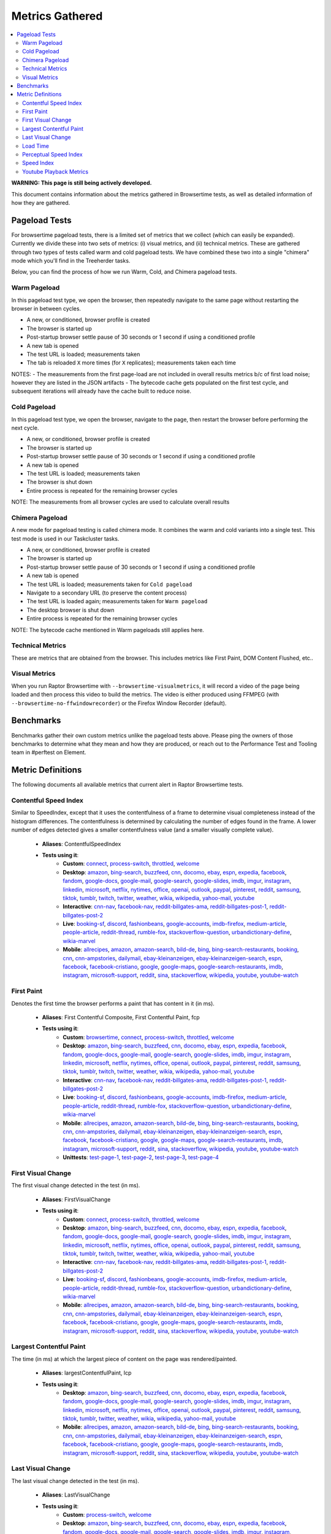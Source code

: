 ################
Metrics Gathered
################

.. contents::
   :depth: 2
   :local:

**WARNING: This page is still being actively developed.**

This document contains information about the metrics gathered in Browsertime tests, as well as detailed information of how they are gathered.

Pageload Tests
--------------

For browsertime pageload tests, there is a limited set of metrics that we collect (which can easily be expanded). Currently we divide these into two sets of metrics: (i) visual metrics, and (ii) technical metrics. These are gathered through two types of tests called warm and cold pageload tests. We have combined these two into a single "chimera" mode which you'll find in the Treeherder tasks.

Below, you can find the process of how we run Warm, Cold, and Chimera pageload tests.

Warm Pageload
==============

In this pageload test type, we open the browser, then repeatedly navigate to the same page without restarting the browser in between cycles.

* A new, or conditioned, browser profile is created
* The browser is started up
* Post-startup browser settle pause of 30 seconds or 1 second if using a conditioned profile
* A new tab is opened
* The test URL is loaded; measurements taken
* The tab is reloaded ``X`` more times (for ``X`` replicates); measurements taken each time

NOTES:
- The measurements from the first page-load are not included in overall results metrics b/c of first load noise; however they are listed in the JSON artifacts
- The bytecode cache gets populated on the first test cycle, and subsequent iterations will already have the cache built to reduce noise.

Cold Pageload
==============

In this pageload test type, we open the browser, navigate to the page, then restart the browser before performing the next cycle.

* A new, or conditioned, browser profile is created
* The browser is started up
* Post-startup browser settle pause of 30 seconds or 1 second if using a conditioned profile
* A new tab is opened
* The test URL is loaded; measurements taken
* The browser is shut down
* Entire process is repeated for the remaining browser cycles

NOTE: The measurements from all browser cycles are used to calculate overall results

Chimera Pageload
================

A new mode for pageload testing is called chimera mode. It combines the warm and cold variants into a single test. This test mode is used in our Taskcluster tasks.

* A new, or conditioned, browser profile is created
* The browser is started up
* Post-startup browser settle pause of 30 seconds or 1 second if using a conditioned profile
* A new tab is opened
* The test URL is loaded; measurements taken for ``Cold pageload``
* Navigate to a secondary URL (to preserve the content process)
* The test URL is loaded again; measurements taken for ``Warm pageload``
* The desktop browser is shut down
* Entire process is repeated for the remaining browser cycles

NOTE: The bytecode cache mentioned in Warm pageloads still applies here.

Technical Metrics
=================

These are metrics that are obtained from the browser. This includes metrics like First Paint, DOM Content Flushed, etc..

Visual Metrics
==============

When you run Raptor Browsertime with ``--browsertime-visualmetrics``, it will record a video of the page being loaded and then process this video to build the metrics. The video is either produced using FFMPEG (with ``--browsertime-no-ffwindowrecorder``) or the Firefox Window Recorder (default).


Benchmarks
----------

Benchmarks gather their own custom metrics unlike the pageload tests above. Please ping the owners of those benchmarks to determine what they mean and how they are produced, or reach out to the Performance Test and Tooling team in #perftest on Element.

Metric Definitions
------------------

The following documents all available metrics that current alert in Raptor Browsertime tests.

Contentful Speed Index
======================
Similar to SpeedIndex, except that it uses the contentfulness of a frame to determine visual completeness instead of the histogram differences. The contentfulness is determined by calculating the number of edges found in the frame. A lower number of edges detected gives a smaller contentfulness value (and a smaller visually complete value).


  * **Aliases**: ContentfulSpeedIndex
  * **Tests using it**:
     * **Custom**: `connect <raptor.html#connect-c>`__, `process-switch <raptor.html#process-switch-c>`__, `throttled <raptor.html#throttled-c>`__, `welcome <raptor.html#welcome-c>`__
     * **Desktop**: `amazon <raptor.html#amazon-d>`__, `bing-search <raptor.html#bing-search-d>`__, `buzzfeed <raptor.html#buzzfeed-d>`__, `cnn <raptor.html#cnn-d>`__, `docomo <raptor.html#docomo-d>`__, `ebay <raptor.html#ebay-d>`__, `espn <raptor.html#espn-d>`__, `expedia <raptor.html#expedia-d>`__, `facebook <raptor.html#facebook-d>`__, `fandom <raptor.html#fandom-d>`__, `google-docs <raptor.html#google-docs-d>`__, `google-mail <raptor.html#google-mail-d>`__, `google-search <raptor.html#google-search-d>`__, `google-slides <raptor.html#google-slides-d>`__, `imdb <raptor.html#imdb-d>`__, `imgur <raptor.html#imgur-d>`__, `instagram <raptor.html#instagram-d>`__, `linkedin <raptor.html#linkedin-d>`__, `microsoft <raptor.html#microsoft-d>`__, `netflix <raptor.html#netflix-d>`__, `nytimes <raptor.html#nytimes-d>`__, `office <raptor.html#office-d>`__, `openai <raptor.html#openai-d>`__, `outlook <raptor.html#outlook-d>`__, `paypal <raptor.html#paypal-d>`__, `pinterest <raptor.html#pinterest-d>`__, `reddit <raptor.html#reddit-d>`__, `samsung <raptor.html#samsung-d>`__, `tiktok <raptor.html#tiktok-d>`__, `tumblr <raptor.html#tumblr-d>`__, `twitch <raptor.html#twitch-d>`__, `twitter <raptor.html#twitter-d>`__, `weather <raptor.html#weather-d>`__, `wikia <raptor.html#wikia-d>`__, `wikipedia <raptor.html#wikipedia-d>`__, `yahoo-mail <raptor.html#yahoo-mail-d>`__, `youtube <raptor.html#youtube-d>`__
     * **Interactive**: `cnn-nav <raptor.html#cnn-nav-i>`__, `facebook-nav <raptor.html#facebook-nav-i>`__, `reddit-billgates-ama <raptor.html#reddit-billgates-ama-i>`__, `reddit-billgates-post-1 <raptor.html#reddit-billgates-post-1-i>`__, `reddit-billgates-post-2 <raptor.html#reddit-billgates-post-2-i>`__
     * **Live**: `booking-sf <raptor.html#booking-sf-l>`__, `discord <raptor.html#discord-l>`__, `fashionbeans <raptor.html#fashionbeans-l>`__, `google-accounts <raptor.html#google-accounts-l>`__, `imdb-firefox <raptor.html#imdb-firefox-l>`__, `medium-article <raptor.html#medium-article-l>`__, `people-article <raptor.html#people-article-l>`__, `reddit-thread <raptor.html#reddit-thread-l>`__, `rumble-fox <raptor.html#rumble-fox-l>`__, `stackoverflow-question <raptor.html#stackoverflow-question-l>`__, `urbandictionary-define <raptor.html#urbandictionary-define-l>`__, `wikia-marvel <raptor.html#wikia-marvel-l>`__
     * **Mobile**: `allrecipes <raptor.html#allrecipes-m>`__, `amazon <raptor.html#amazon-m>`__, `amazon-search <raptor.html#amazon-search-m>`__, `bild-de <raptor.html#bild-de-m>`__, `bing <raptor.html#bing-m>`__, `bing-search-restaurants <raptor.html#bing-search-restaurants-m>`__, `booking <raptor.html#booking-m>`__, `cnn <raptor.html#cnn-m>`__, `cnn-ampstories <raptor.html#cnn-ampstories-m>`__, `dailymail <raptor.html#dailymail-m>`__, `ebay-kleinanzeigen <raptor.html#ebay-kleinanzeigen-m>`__, `ebay-kleinanzeigen-search <raptor.html#ebay-kleinanzeigen-search-m>`__, `espn <raptor.html#espn-m>`__, `facebook <raptor.html#facebook-m>`__, `facebook-cristiano <raptor.html#facebook-cristiano-m>`__, `google <raptor.html#google-m>`__, `google-maps <raptor.html#google-maps-m>`__, `google-search-restaurants <raptor.html#google-search-restaurants-m>`__, `imdb <raptor.html#imdb-m>`__, `instagram <raptor.html#instagram-m>`__, `microsoft-support <raptor.html#microsoft-support-m>`__, `reddit <raptor.html#reddit-m>`__, `sina <raptor.html#sina-m>`__, `stackoverflow <raptor.html#stackoverflow-m>`__, `wikipedia <raptor.html#wikipedia-m>`__, `youtube <raptor.html#youtube-m>`__, `youtube-watch <raptor.html#youtube-watch-m>`__


First Paint
===========
Denotes the first time the browser performs a paint that has content in it (in ms).


  * **Aliases**: First Contentful Composite, First Contentful Paint, fcp
  * **Tests using it**:
     * **Custom**: `browsertime <raptor.html#browsertime-c>`__, `connect <raptor.html#connect-c>`__, `process-switch <raptor.html#process-switch-c>`__, `throttled <raptor.html#throttled-c>`__, `welcome <raptor.html#welcome-c>`__
     * **Desktop**: `amazon <raptor.html#amazon-d>`__, `bing-search <raptor.html#bing-search-d>`__, `buzzfeed <raptor.html#buzzfeed-d>`__, `cnn <raptor.html#cnn-d>`__, `docomo <raptor.html#docomo-d>`__, `ebay <raptor.html#ebay-d>`__, `espn <raptor.html#espn-d>`__, `expedia <raptor.html#expedia-d>`__, `facebook <raptor.html#facebook-d>`__, `fandom <raptor.html#fandom-d>`__, `google-docs <raptor.html#google-docs-d>`__, `google-mail <raptor.html#google-mail-d>`__, `google-search <raptor.html#google-search-d>`__, `google-slides <raptor.html#google-slides-d>`__, `imdb <raptor.html#imdb-d>`__, `imgur <raptor.html#imgur-d>`__, `instagram <raptor.html#instagram-d>`__, `linkedin <raptor.html#linkedin-d>`__, `microsoft <raptor.html#microsoft-d>`__, `netflix <raptor.html#netflix-d>`__, `nytimes <raptor.html#nytimes-d>`__, `office <raptor.html#office-d>`__, `openai <raptor.html#openai-d>`__, `outlook <raptor.html#outlook-d>`__, `paypal <raptor.html#paypal-d>`__, `pinterest <raptor.html#pinterest-d>`__, `reddit <raptor.html#reddit-d>`__, `samsung <raptor.html#samsung-d>`__, `tiktok <raptor.html#tiktok-d>`__, `tumblr <raptor.html#tumblr-d>`__, `twitch <raptor.html#twitch-d>`__, `twitter <raptor.html#twitter-d>`__, `weather <raptor.html#weather-d>`__, `wikia <raptor.html#wikia-d>`__, `wikipedia <raptor.html#wikipedia-d>`__, `yahoo-mail <raptor.html#yahoo-mail-d>`__, `youtube <raptor.html#youtube-d>`__
     * **Interactive**: `cnn-nav <raptor.html#cnn-nav-i>`__, `facebook-nav <raptor.html#facebook-nav-i>`__, `reddit-billgates-ama <raptor.html#reddit-billgates-ama-i>`__, `reddit-billgates-post-1 <raptor.html#reddit-billgates-post-1-i>`__, `reddit-billgates-post-2 <raptor.html#reddit-billgates-post-2-i>`__
     * **Live**: `booking-sf <raptor.html#booking-sf-l>`__, `discord <raptor.html#discord-l>`__, `fashionbeans <raptor.html#fashionbeans-l>`__, `google-accounts <raptor.html#google-accounts-l>`__, `imdb-firefox <raptor.html#imdb-firefox-l>`__, `medium-article <raptor.html#medium-article-l>`__, `people-article <raptor.html#people-article-l>`__, `reddit-thread <raptor.html#reddit-thread-l>`__, `rumble-fox <raptor.html#rumble-fox-l>`__, `stackoverflow-question <raptor.html#stackoverflow-question-l>`__, `urbandictionary-define <raptor.html#urbandictionary-define-l>`__, `wikia-marvel <raptor.html#wikia-marvel-l>`__
     * **Mobile**: `allrecipes <raptor.html#allrecipes-m>`__, `amazon <raptor.html#amazon-m>`__, `amazon-search <raptor.html#amazon-search-m>`__, `bild-de <raptor.html#bild-de-m>`__, `bing <raptor.html#bing-m>`__, `bing-search-restaurants <raptor.html#bing-search-restaurants-m>`__, `booking <raptor.html#booking-m>`__, `cnn <raptor.html#cnn-m>`__, `cnn-ampstories <raptor.html#cnn-ampstories-m>`__, `dailymail <raptor.html#dailymail-m>`__, `ebay-kleinanzeigen <raptor.html#ebay-kleinanzeigen-m>`__, `ebay-kleinanzeigen-search <raptor.html#ebay-kleinanzeigen-search-m>`__, `espn <raptor.html#espn-m>`__, `facebook <raptor.html#facebook-m>`__, `facebook-cristiano <raptor.html#facebook-cristiano-m>`__, `google <raptor.html#google-m>`__, `google-maps <raptor.html#google-maps-m>`__, `google-search-restaurants <raptor.html#google-search-restaurants-m>`__, `imdb <raptor.html#imdb-m>`__, `instagram <raptor.html#instagram-m>`__, `microsoft-support <raptor.html#microsoft-support-m>`__, `reddit <raptor.html#reddit-m>`__, `sina <raptor.html#sina-m>`__, `stackoverflow <raptor.html#stackoverflow-m>`__, `wikipedia <raptor.html#wikipedia-m>`__, `youtube <raptor.html#youtube-m>`__, `youtube-watch <raptor.html#youtube-watch-m>`__
     * **Unittests**: `test-page-1 <raptor.html#test-page-1-u>`__, `test-page-2 <raptor.html#test-page-2-u>`__, `test-page-3 <raptor.html#test-page-3-u>`__, `test-page-4 <raptor.html#test-page-4-u>`__


First Visual Change
===================
The first visual change detected in the test (in ms).

  * **Aliases**: FirstVisualChange
  * **Tests using it**:
     * **Custom**: `connect <raptor.html#connect-c>`__, `process-switch <raptor.html#process-switch-c>`__, `throttled <raptor.html#throttled-c>`__, `welcome <raptor.html#welcome-c>`__
     * **Desktop**: `amazon <raptor.html#amazon-d>`__, `bing-search <raptor.html#bing-search-d>`__, `buzzfeed <raptor.html#buzzfeed-d>`__, `cnn <raptor.html#cnn-d>`__, `docomo <raptor.html#docomo-d>`__, `ebay <raptor.html#ebay-d>`__, `espn <raptor.html#espn-d>`__, `expedia <raptor.html#expedia-d>`__, `facebook <raptor.html#facebook-d>`__, `fandom <raptor.html#fandom-d>`__, `google-docs <raptor.html#google-docs-d>`__, `google-mail <raptor.html#google-mail-d>`__, `google-search <raptor.html#google-search-d>`__, `google-slides <raptor.html#google-slides-d>`__, `imdb <raptor.html#imdb-d>`__, `imgur <raptor.html#imgur-d>`__, `instagram <raptor.html#instagram-d>`__, `linkedin <raptor.html#linkedin-d>`__, `microsoft <raptor.html#microsoft-d>`__, `netflix <raptor.html#netflix-d>`__, `nytimes <raptor.html#nytimes-d>`__, `office <raptor.html#office-d>`__, `openai <raptor.html#openai-d>`__, `outlook <raptor.html#outlook-d>`__, `paypal <raptor.html#paypal-d>`__, `pinterest <raptor.html#pinterest-d>`__, `reddit <raptor.html#reddit-d>`__, `samsung <raptor.html#samsung-d>`__, `tiktok <raptor.html#tiktok-d>`__, `tumblr <raptor.html#tumblr-d>`__, `twitch <raptor.html#twitch-d>`__, `twitter <raptor.html#twitter-d>`__, `weather <raptor.html#weather-d>`__, `wikia <raptor.html#wikia-d>`__, `wikipedia <raptor.html#wikipedia-d>`__, `yahoo-mail <raptor.html#yahoo-mail-d>`__, `youtube <raptor.html#youtube-d>`__
     * **Interactive**: `cnn-nav <raptor.html#cnn-nav-i>`__, `facebook-nav <raptor.html#facebook-nav-i>`__, `reddit-billgates-ama <raptor.html#reddit-billgates-ama-i>`__, `reddit-billgates-post-1 <raptor.html#reddit-billgates-post-1-i>`__, `reddit-billgates-post-2 <raptor.html#reddit-billgates-post-2-i>`__
     * **Live**: `booking-sf <raptor.html#booking-sf-l>`__, `discord <raptor.html#discord-l>`__, `fashionbeans <raptor.html#fashionbeans-l>`__, `google-accounts <raptor.html#google-accounts-l>`__, `imdb-firefox <raptor.html#imdb-firefox-l>`__, `medium-article <raptor.html#medium-article-l>`__, `people-article <raptor.html#people-article-l>`__, `reddit-thread <raptor.html#reddit-thread-l>`__, `rumble-fox <raptor.html#rumble-fox-l>`__, `stackoverflow-question <raptor.html#stackoverflow-question-l>`__, `urbandictionary-define <raptor.html#urbandictionary-define-l>`__, `wikia-marvel <raptor.html#wikia-marvel-l>`__
     * **Mobile**: `allrecipes <raptor.html#allrecipes-m>`__, `amazon <raptor.html#amazon-m>`__, `amazon-search <raptor.html#amazon-search-m>`__, `bild-de <raptor.html#bild-de-m>`__, `bing <raptor.html#bing-m>`__, `bing-search-restaurants <raptor.html#bing-search-restaurants-m>`__, `booking <raptor.html#booking-m>`__, `cnn <raptor.html#cnn-m>`__, `cnn-ampstories <raptor.html#cnn-ampstories-m>`__, `dailymail <raptor.html#dailymail-m>`__, `ebay-kleinanzeigen <raptor.html#ebay-kleinanzeigen-m>`__, `ebay-kleinanzeigen-search <raptor.html#ebay-kleinanzeigen-search-m>`__, `espn <raptor.html#espn-m>`__, `facebook <raptor.html#facebook-m>`__, `facebook-cristiano <raptor.html#facebook-cristiano-m>`__, `google <raptor.html#google-m>`__, `google-maps <raptor.html#google-maps-m>`__, `google-search-restaurants <raptor.html#google-search-restaurants-m>`__, `imdb <raptor.html#imdb-m>`__, `instagram <raptor.html#instagram-m>`__, `microsoft-support <raptor.html#microsoft-support-m>`__, `reddit <raptor.html#reddit-m>`__, `sina <raptor.html#sina-m>`__, `stackoverflow <raptor.html#stackoverflow-m>`__, `wikipedia <raptor.html#wikipedia-m>`__, `youtube <raptor.html#youtube-m>`__, `youtube-watch <raptor.html#youtube-watch-m>`__


Largest Contentful Paint
========================
The time (in ms) at which the largest piece of content on the page was rendered/painted.


  * **Aliases**: largestContentfulPaint, lcp
  * **Tests using it**:
     * **Desktop**: `amazon <raptor.html#amazon-d>`__, `bing-search <raptor.html#bing-search-d>`__, `buzzfeed <raptor.html#buzzfeed-d>`__, `cnn <raptor.html#cnn-d>`__, `docomo <raptor.html#docomo-d>`__, `ebay <raptor.html#ebay-d>`__, `espn <raptor.html#espn-d>`__, `expedia <raptor.html#expedia-d>`__, `facebook <raptor.html#facebook-d>`__, `fandom <raptor.html#fandom-d>`__, `google-docs <raptor.html#google-docs-d>`__, `google-mail <raptor.html#google-mail-d>`__, `google-search <raptor.html#google-search-d>`__, `google-slides <raptor.html#google-slides-d>`__, `imdb <raptor.html#imdb-d>`__, `imgur <raptor.html#imgur-d>`__, `instagram <raptor.html#instagram-d>`__, `linkedin <raptor.html#linkedin-d>`__, `microsoft <raptor.html#microsoft-d>`__, `netflix <raptor.html#netflix-d>`__, `nytimes <raptor.html#nytimes-d>`__, `office <raptor.html#office-d>`__, `openai <raptor.html#openai-d>`__, `outlook <raptor.html#outlook-d>`__, `paypal <raptor.html#paypal-d>`__, `pinterest <raptor.html#pinterest-d>`__, `reddit <raptor.html#reddit-d>`__, `samsung <raptor.html#samsung-d>`__, `tiktok <raptor.html#tiktok-d>`__, `tumblr <raptor.html#tumblr-d>`__, `twitter <raptor.html#twitter-d>`__, `weather <raptor.html#weather-d>`__, `wikia <raptor.html#wikia-d>`__, `wikipedia <raptor.html#wikipedia-d>`__, `yahoo-mail <raptor.html#yahoo-mail-d>`__, `youtube <raptor.html#youtube-d>`__
     * **Mobile**: `allrecipes <raptor.html#allrecipes-m>`__, `amazon <raptor.html#amazon-m>`__, `amazon-search <raptor.html#amazon-search-m>`__, `bild-de <raptor.html#bild-de-m>`__, `bing <raptor.html#bing-m>`__, `bing-search-restaurants <raptor.html#bing-search-restaurants-m>`__, `booking <raptor.html#booking-m>`__, `cnn <raptor.html#cnn-m>`__, `cnn-ampstories <raptor.html#cnn-ampstories-m>`__, `dailymail <raptor.html#dailymail-m>`__, `ebay-kleinanzeigen <raptor.html#ebay-kleinanzeigen-m>`__, `ebay-kleinanzeigen-search <raptor.html#ebay-kleinanzeigen-search-m>`__, `espn <raptor.html#espn-m>`__, `facebook <raptor.html#facebook-m>`__, `facebook-cristiano <raptor.html#facebook-cristiano-m>`__, `google <raptor.html#google-m>`__, `google-maps <raptor.html#google-maps-m>`__, `google-search-restaurants <raptor.html#google-search-restaurants-m>`__, `imdb <raptor.html#imdb-m>`__, `instagram <raptor.html#instagram-m>`__, `microsoft-support <raptor.html#microsoft-support-m>`__, `reddit <raptor.html#reddit-m>`__, `sina <raptor.html#sina-m>`__, `stackoverflow <raptor.html#stackoverflow-m>`__, `wikipedia <raptor.html#wikipedia-m>`__, `youtube <raptor.html#youtube-m>`__, `youtube-watch <raptor.html#youtube-watch-m>`__


Last Visual Change
==================
The last visual change detected in the test (in ms).

  * **Aliases**: LastVisualChange
  * **Tests using it**:
     * **Custom**: `process-switch <raptor.html#process-switch-c>`__, `welcome <raptor.html#welcome-c>`__
     * **Desktop**: `amazon <raptor.html#amazon-d>`__, `bing-search <raptor.html#bing-search-d>`__, `buzzfeed <raptor.html#buzzfeed-d>`__, `cnn <raptor.html#cnn-d>`__, `docomo <raptor.html#docomo-d>`__, `ebay <raptor.html#ebay-d>`__, `espn <raptor.html#espn-d>`__, `expedia <raptor.html#expedia-d>`__, `facebook <raptor.html#facebook-d>`__, `fandom <raptor.html#fandom-d>`__, `google-docs <raptor.html#google-docs-d>`__, `google-mail <raptor.html#google-mail-d>`__, `google-search <raptor.html#google-search-d>`__, `google-slides <raptor.html#google-slides-d>`__, `imdb <raptor.html#imdb-d>`__, `imgur <raptor.html#imgur-d>`__, `instagram <raptor.html#instagram-d>`__, `linkedin <raptor.html#linkedin-d>`__, `microsoft <raptor.html#microsoft-d>`__, `netflix <raptor.html#netflix-d>`__, `nytimes <raptor.html#nytimes-d>`__, `office <raptor.html#office-d>`__, `openai <raptor.html#openai-d>`__, `outlook <raptor.html#outlook-d>`__, `paypal <raptor.html#paypal-d>`__, `pinterest <raptor.html#pinterest-d>`__, `reddit <raptor.html#reddit-d>`__, `samsung <raptor.html#samsung-d>`__, `tiktok <raptor.html#tiktok-d>`__, `tumblr <raptor.html#tumblr-d>`__, `twitch <raptor.html#twitch-d>`__, `twitter <raptor.html#twitter-d>`__, `weather <raptor.html#weather-d>`__, `wikia <raptor.html#wikia-d>`__, `wikipedia <raptor.html#wikipedia-d>`__, `yahoo-mail <raptor.html#yahoo-mail-d>`__, `youtube <raptor.html#youtube-d>`__
     * **Interactive**: `cnn-nav <raptor.html#cnn-nav-i>`__, `facebook-nav <raptor.html#facebook-nav-i>`__, `reddit-billgates-ama <raptor.html#reddit-billgates-ama-i>`__, `reddit-billgates-post-1 <raptor.html#reddit-billgates-post-1-i>`__, `reddit-billgates-post-2 <raptor.html#reddit-billgates-post-2-i>`__
     * **Live**: `booking-sf <raptor.html#booking-sf-l>`__, `discord <raptor.html#discord-l>`__, `fashionbeans <raptor.html#fashionbeans-l>`__, `google-accounts <raptor.html#google-accounts-l>`__, `imdb-firefox <raptor.html#imdb-firefox-l>`__, `medium-article <raptor.html#medium-article-l>`__, `people-article <raptor.html#people-article-l>`__, `reddit-thread <raptor.html#reddit-thread-l>`__, `rumble-fox <raptor.html#rumble-fox-l>`__, `stackoverflow-question <raptor.html#stackoverflow-question-l>`__, `urbandictionary-define <raptor.html#urbandictionary-define-l>`__, `wikia-marvel <raptor.html#wikia-marvel-l>`__
     * **Mobile**: `allrecipes <raptor.html#allrecipes-m>`__, `amazon <raptor.html#amazon-m>`__, `amazon-search <raptor.html#amazon-search-m>`__, `bild-de <raptor.html#bild-de-m>`__, `bing <raptor.html#bing-m>`__, `bing-search-restaurants <raptor.html#bing-search-restaurants-m>`__, `booking <raptor.html#booking-m>`__, `cnn <raptor.html#cnn-m>`__, `cnn-ampstories <raptor.html#cnn-ampstories-m>`__, `dailymail <raptor.html#dailymail-m>`__, `ebay-kleinanzeigen <raptor.html#ebay-kleinanzeigen-m>`__, `ebay-kleinanzeigen-search <raptor.html#ebay-kleinanzeigen-search-m>`__, `espn <raptor.html#espn-m>`__, `facebook <raptor.html#facebook-m>`__, `facebook-cristiano <raptor.html#facebook-cristiano-m>`__, `google <raptor.html#google-m>`__, `google-maps <raptor.html#google-maps-m>`__, `google-search-restaurants <raptor.html#google-search-restaurants-m>`__, `imdb <raptor.html#imdb-m>`__, `instagram <raptor.html#instagram-m>`__, `microsoft-support <raptor.html#microsoft-support-m>`__, `reddit <raptor.html#reddit-m>`__, `sina <raptor.html#sina-m>`__, `stackoverflow <raptor.html#stackoverflow-m>`__, `wikipedia <raptor.html#wikipedia-m>`__, `youtube <raptor.html#youtube-m>`__, `youtube-watch <raptor.html#youtube-watch-m>`__


Load Time
=========
The time it took for the page to complete loading (in ms).

  * **Aliases**: loadtime
  * **Tests using it**:
     * **Custom**: `browsertime <raptor.html#browsertime-c>`__, `connect <raptor.html#connect-c>`__, `process-switch <raptor.html#process-switch-c>`__, `throttled <raptor.html#throttled-c>`__, `welcome <raptor.html#welcome-c>`__
     * **Desktop**: `amazon <raptor.html#amazon-d>`__, `bing-search <raptor.html#bing-search-d>`__, `buzzfeed <raptor.html#buzzfeed-d>`__, `cnn <raptor.html#cnn-d>`__, `docomo <raptor.html#docomo-d>`__, `ebay <raptor.html#ebay-d>`__, `espn <raptor.html#espn-d>`__, `expedia <raptor.html#expedia-d>`__, `facebook <raptor.html#facebook-d>`__, `fandom <raptor.html#fandom-d>`__, `google-docs <raptor.html#google-docs-d>`__, `google-mail <raptor.html#google-mail-d>`__, `google-search <raptor.html#google-search-d>`__, `google-slides <raptor.html#google-slides-d>`__, `imdb <raptor.html#imdb-d>`__, `imgur <raptor.html#imgur-d>`__, `instagram <raptor.html#instagram-d>`__, `linkedin <raptor.html#linkedin-d>`__, `microsoft <raptor.html#microsoft-d>`__, `netflix <raptor.html#netflix-d>`__, `nytimes <raptor.html#nytimes-d>`__, `office <raptor.html#office-d>`__, `openai <raptor.html#openai-d>`__, `outlook <raptor.html#outlook-d>`__, `paypal <raptor.html#paypal-d>`__, `pinterest <raptor.html#pinterest-d>`__, `reddit <raptor.html#reddit-d>`__, `samsung <raptor.html#samsung-d>`__, `tiktok <raptor.html#tiktok-d>`__, `tumblr <raptor.html#tumblr-d>`__, `twitch <raptor.html#twitch-d>`__, `twitter <raptor.html#twitter-d>`__, `weather <raptor.html#weather-d>`__, `wikia <raptor.html#wikia-d>`__, `wikipedia <raptor.html#wikipedia-d>`__, `yahoo-mail <raptor.html#yahoo-mail-d>`__, `youtube <raptor.html#youtube-d>`__
     * **Interactive**: `cnn-nav <raptor.html#cnn-nav-i>`__, `facebook-nav <raptor.html#facebook-nav-i>`__, `reddit-billgates-ama <raptor.html#reddit-billgates-ama-i>`__, `reddit-billgates-post-1 <raptor.html#reddit-billgates-post-1-i>`__, `reddit-billgates-post-2 <raptor.html#reddit-billgates-post-2-i>`__
     * **Live**: `booking-sf <raptor.html#booking-sf-l>`__, `discord <raptor.html#discord-l>`__, `fashionbeans <raptor.html#fashionbeans-l>`__, `google-accounts <raptor.html#google-accounts-l>`__, `imdb-firefox <raptor.html#imdb-firefox-l>`__, `medium-article <raptor.html#medium-article-l>`__, `people-article <raptor.html#people-article-l>`__, `reddit-thread <raptor.html#reddit-thread-l>`__, `rumble-fox <raptor.html#rumble-fox-l>`__, `stackoverflow-question <raptor.html#stackoverflow-question-l>`__, `urbandictionary-define <raptor.html#urbandictionary-define-l>`__, `wikia-marvel <raptor.html#wikia-marvel-l>`__
     * **Mobile**: `allrecipes <raptor.html#allrecipes-m>`__, `amazon <raptor.html#amazon-m>`__, `amazon-search <raptor.html#amazon-search-m>`__, `bild-de <raptor.html#bild-de-m>`__, `bing <raptor.html#bing-m>`__, `bing-search-restaurants <raptor.html#bing-search-restaurants-m>`__, `booking <raptor.html#booking-m>`__, `cnn <raptor.html#cnn-m>`__, `cnn-ampstories <raptor.html#cnn-ampstories-m>`__, `dailymail <raptor.html#dailymail-m>`__, `ebay-kleinanzeigen <raptor.html#ebay-kleinanzeigen-m>`__, `ebay-kleinanzeigen-search <raptor.html#ebay-kleinanzeigen-search-m>`__, `espn <raptor.html#espn-m>`__, `facebook <raptor.html#facebook-m>`__, `facebook-cristiano <raptor.html#facebook-cristiano-m>`__, `google <raptor.html#google-m>`__, `google-maps <raptor.html#google-maps-m>`__, `google-search-restaurants <raptor.html#google-search-restaurants-m>`__, `imdb <raptor.html#imdb-m>`__, `instagram <raptor.html#instagram-m>`__, `microsoft-support <raptor.html#microsoft-support-m>`__, `reddit <raptor.html#reddit-m>`__, `sina <raptor.html#sina-m>`__, `stackoverflow <raptor.html#stackoverflow-m>`__, `wikipedia <raptor.html#wikipedia-m>`__, `youtube <raptor.html#youtube-m>`__, `youtube-watch <raptor.html#youtube-watch-m>`__
     * **Unittests**: `test-page-1 <raptor.html#test-page-1-u>`__, `test-page-2 <raptor.html#test-page-2-u>`__, `test-page-3 <raptor.html#test-page-3-u>`__, `test-page-4 <raptor.html#test-page-4-u>`__


Perceptual Speed Index
======================
Similar to SpeedIndex, except that it uses the structural similarity index measure (ssim) to determine visual completeness. This technique compares the luminance, contrast, and structure of the frames (a given frame vs. a final frame) to determine the completeness.


  * **Aliases**: PerceptualSpeedIndex
  * **Tests using it**:
     * **Custom**: `connect <raptor.html#connect-c>`__, `process-switch <raptor.html#process-switch-c>`__, `throttled <raptor.html#throttled-c>`__, `welcome <raptor.html#welcome-c>`__
     * **Desktop**: `amazon <raptor.html#amazon-d>`__, `bing-search <raptor.html#bing-search-d>`__, `buzzfeed <raptor.html#buzzfeed-d>`__, `cnn <raptor.html#cnn-d>`__, `docomo <raptor.html#docomo-d>`__, `ebay <raptor.html#ebay-d>`__, `espn <raptor.html#espn-d>`__, `expedia <raptor.html#expedia-d>`__, `facebook <raptor.html#facebook-d>`__, `fandom <raptor.html#fandom-d>`__, `google-docs <raptor.html#google-docs-d>`__, `google-mail <raptor.html#google-mail-d>`__, `google-search <raptor.html#google-search-d>`__, `google-slides <raptor.html#google-slides-d>`__, `imdb <raptor.html#imdb-d>`__, `imgur <raptor.html#imgur-d>`__, `instagram <raptor.html#instagram-d>`__, `linkedin <raptor.html#linkedin-d>`__, `microsoft <raptor.html#microsoft-d>`__, `netflix <raptor.html#netflix-d>`__, `nytimes <raptor.html#nytimes-d>`__, `office <raptor.html#office-d>`__, `openai <raptor.html#openai-d>`__, `outlook <raptor.html#outlook-d>`__, `paypal <raptor.html#paypal-d>`__, `pinterest <raptor.html#pinterest-d>`__, `reddit <raptor.html#reddit-d>`__, `samsung <raptor.html#samsung-d>`__, `tiktok <raptor.html#tiktok-d>`__, `tumblr <raptor.html#tumblr-d>`__, `twitch <raptor.html#twitch-d>`__, `twitter <raptor.html#twitter-d>`__, `weather <raptor.html#weather-d>`__, `wikia <raptor.html#wikia-d>`__, `wikipedia <raptor.html#wikipedia-d>`__, `yahoo-mail <raptor.html#yahoo-mail-d>`__, `youtube <raptor.html#youtube-d>`__
     * **Interactive**: `cnn-nav <raptor.html#cnn-nav-i>`__, `facebook-nav <raptor.html#facebook-nav-i>`__, `reddit-billgates-ama <raptor.html#reddit-billgates-ama-i>`__, `reddit-billgates-post-1 <raptor.html#reddit-billgates-post-1-i>`__, `reddit-billgates-post-2 <raptor.html#reddit-billgates-post-2-i>`__
     * **Live**: `booking-sf <raptor.html#booking-sf-l>`__, `discord <raptor.html#discord-l>`__, `fashionbeans <raptor.html#fashionbeans-l>`__, `google-accounts <raptor.html#google-accounts-l>`__, `imdb-firefox <raptor.html#imdb-firefox-l>`__, `medium-article <raptor.html#medium-article-l>`__, `people-article <raptor.html#people-article-l>`__, `reddit-thread <raptor.html#reddit-thread-l>`__, `rumble-fox <raptor.html#rumble-fox-l>`__, `stackoverflow-question <raptor.html#stackoverflow-question-l>`__, `urbandictionary-define <raptor.html#urbandictionary-define-l>`__, `wikia-marvel <raptor.html#wikia-marvel-l>`__
     * **Mobile**: `allrecipes <raptor.html#allrecipes-m>`__, `amazon <raptor.html#amazon-m>`__, `amazon-search <raptor.html#amazon-search-m>`__, `bild-de <raptor.html#bild-de-m>`__, `bing <raptor.html#bing-m>`__, `bing-search-restaurants <raptor.html#bing-search-restaurants-m>`__, `booking <raptor.html#booking-m>`__, `cnn <raptor.html#cnn-m>`__, `cnn-ampstories <raptor.html#cnn-ampstories-m>`__, `dailymail <raptor.html#dailymail-m>`__, `ebay-kleinanzeigen <raptor.html#ebay-kleinanzeigen-m>`__, `ebay-kleinanzeigen-search <raptor.html#ebay-kleinanzeigen-search-m>`__, `espn <raptor.html#espn-m>`__, `facebook <raptor.html#facebook-m>`__, `facebook-cristiano <raptor.html#facebook-cristiano-m>`__, `google <raptor.html#google-m>`__, `google-maps <raptor.html#google-maps-m>`__, `google-search-restaurants <raptor.html#google-search-restaurants-m>`__, `imdb <raptor.html#imdb-m>`__, `instagram <raptor.html#instagram-m>`__, `microsoft-support <raptor.html#microsoft-support-m>`__, `reddit <raptor.html#reddit-m>`__, `sina <raptor.html#sina-m>`__, `stackoverflow <raptor.html#stackoverflow-m>`__, `wikipedia <raptor.html#wikipedia-m>`__, `youtube <raptor.html#youtube-m>`__, `youtube-watch <raptor.html#youtube-watch-m>`__


Speed Index
===========
A metric used to denote the speed at which a page loaded. Lower values indicate faster pageloads. Units are in (Visually-Complete x Milliseconds). Calculated by using videos of the pageload which provide a measure of visual completeness. Visual completeness is calculated by comparing the histogram of a given frame to the final frame of the pageload. The SpeedIndex is calculated as the area between the curves of a constant line at y=1, and the graph of the visual completeness from 0ms to when visual completeness reaches 100% (or hits the y=1 line).


  * **Aliases**: SpeedIndex
  * **Tests using it**:
     * **Custom**: `connect <raptor.html#connect-c>`__, `process-switch <raptor.html#process-switch-c>`__, `throttled <raptor.html#throttled-c>`__, `welcome <raptor.html#welcome-c>`__
     * **Desktop**: `amazon <raptor.html#amazon-d>`__, `bing-search <raptor.html#bing-search-d>`__, `buzzfeed <raptor.html#buzzfeed-d>`__, `cnn <raptor.html#cnn-d>`__, `docomo <raptor.html#docomo-d>`__, `ebay <raptor.html#ebay-d>`__, `espn <raptor.html#espn-d>`__, `expedia <raptor.html#expedia-d>`__, `facebook <raptor.html#facebook-d>`__, `fandom <raptor.html#fandom-d>`__, `google-docs <raptor.html#google-docs-d>`__, `google-mail <raptor.html#google-mail-d>`__, `google-search <raptor.html#google-search-d>`__, `google-slides <raptor.html#google-slides-d>`__, `imdb <raptor.html#imdb-d>`__, `imgur <raptor.html#imgur-d>`__, `instagram <raptor.html#instagram-d>`__, `linkedin <raptor.html#linkedin-d>`__, `microsoft <raptor.html#microsoft-d>`__, `netflix <raptor.html#netflix-d>`__, `nytimes <raptor.html#nytimes-d>`__, `office <raptor.html#office-d>`__, `openai <raptor.html#openai-d>`__, `outlook <raptor.html#outlook-d>`__, `paypal <raptor.html#paypal-d>`__, `pinterest <raptor.html#pinterest-d>`__, `reddit <raptor.html#reddit-d>`__, `samsung <raptor.html#samsung-d>`__, `tiktok <raptor.html#tiktok-d>`__, `tumblr <raptor.html#tumblr-d>`__, `twitch <raptor.html#twitch-d>`__, `twitter <raptor.html#twitter-d>`__, `weather <raptor.html#weather-d>`__, `wikia <raptor.html#wikia-d>`__, `wikipedia <raptor.html#wikipedia-d>`__, `yahoo-mail <raptor.html#yahoo-mail-d>`__, `youtube <raptor.html#youtube-d>`__
     * **Interactive**: `cnn-nav <raptor.html#cnn-nav-i>`__, `facebook-nav <raptor.html#facebook-nav-i>`__, `reddit-billgates-ama <raptor.html#reddit-billgates-ama-i>`__, `reddit-billgates-post-1 <raptor.html#reddit-billgates-post-1-i>`__, `reddit-billgates-post-2 <raptor.html#reddit-billgates-post-2-i>`__
     * **Live**: `booking-sf <raptor.html#booking-sf-l>`__, `discord <raptor.html#discord-l>`__, `fashionbeans <raptor.html#fashionbeans-l>`__, `google-accounts <raptor.html#google-accounts-l>`__, `imdb-firefox <raptor.html#imdb-firefox-l>`__, `medium-article <raptor.html#medium-article-l>`__, `people-article <raptor.html#people-article-l>`__, `reddit-thread <raptor.html#reddit-thread-l>`__, `rumble-fox <raptor.html#rumble-fox-l>`__, `stackoverflow-question <raptor.html#stackoverflow-question-l>`__, `urbandictionary-define <raptor.html#urbandictionary-define-l>`__, `wikia-marvel <raptor.html#wikia-marvel-l>`__
     * **Mobile**: `allrecipes <raptor.html#allrecipes-m>`__, `amazon <raptor.html#amazon-m>`__, `amazon-search <raptor.html#amazon-search-m>`__, `bild-de <raptor.html#bild-de-m>`__, `bing <raptor.html#bing-m>`__, `bing-search-restaurants <raptor.html#bing-search-restaurants-m>`__, `booking <raptor.html#booking-m>`__, `cnn <raptor.html#cnn-m>`__, `cnn-ampstories <raptor.html#cnn-ampstories-m>`__, `dailymail <raptor.html#dailymail-m>`__, `ebay-kleinanzeigen <raptor.html#ebay-kleinanzeigen-m>`__, `ebay-kleinanzeigen-search <raptor.html#ebay-kleinanzeigen-search-m>`__, `espn <raptor.html#espn-m>`__, `facebook <raptor.html#facebook-m>`__, `facebook-cristiano <raptor.html#facebook-cristiano-m>`__, `google <raptor.html#google-m>`__, `google-maps <raptor.html#google-maps-m>`__, `google-search-restaurants <raptor.html#google-search-restaurants-m>`__, `imdb <raptor.html#imdb-m>`__, `instagram <raptor.html#instagram-m>`__, `microsoft-support <raptor.html#microsoft-support-m>`__, `reddit <raptor.html#reddit-m>`__, `sina <raptor.html#sina-m>`__, `stackoverflow <raptor.html#stackoverflow-m>`__, `wikipedia <raptor.html#wikipedia-m>`__, `youtube <raptor.html#youtube-m>`__, `youtube-watch <raptor.html#youtube-watch-m>`__


Youtube Playback Metrics
========================
Metrics starting with VP9/H264 give the number of frames dropped, and painted.


  * **Aliases**: H264, VP9
  * **Tests using it**:
     * **Benchmarks**: `youtube-playback-hfr <raptor.html#youtube-playback-hfr-b>`__


